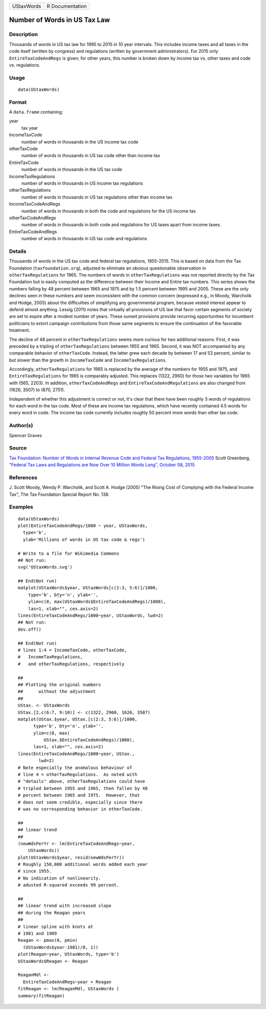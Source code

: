 ========== ===============
UStaxWords R Documentation
========== ===============

Number of Words in US Tax Law
-----------------------------

Description
~~~~~~~~~~~

Thousands of words in US tax law for 1995 to 2015 in 10 year intervals.
This includes income taxes and all taxes in the code itself (written by
congress) and regulations (written by government administrators). For
2015 only ``EntireTaxCodeAndRegs`` is given; for other years, this
number is broken down by income tax vs. other taxes and code vs.
regulations.

Usage
~~~~~

::

   data(UStaxWords)

Format
~~~~~~

A ``data.frame`` containing:

year
   tax year

IncomeTaxCode
   number of words in thousands in the US income tax code

otherTaxCode
   number of words in thousands in US tax code other than income tax

EntireTaxCode
   number of words in thousands in the US tax code

IncomeTaxRegulations
   number of words in thousands in US income tax regulations

otherTaxRegulations
   number of words in thousands in US tax regulations other than income
   tax

IncomeTaxCodeAndRegs
   number of words in thousands in both the code and regulations for the
   US income tax

otherTaxCodeAndRegs
   number of words in thousands in both code and regulations for US
   taxes apart from income taxes.

EntireTaxCodeAndRegs
   number of words in thousands in US tax code and regulations

Details
~~~~~~~

Thousands of words in the US tax code and federal tax regulations,
1955-2015. This is based on data from the Tax Foundation
(``taxfoundation.org``), adjusted to eliminate an obvious questionable
observation in ``otherTaxRegulations`` for 1965. The numbers of words in
``otherTaxRegulations`` was not reported directly by the Tax Foundation
but is easily computed as the difference between their Income and Entire
tax numbers. This series shows the numbers falling by 48 percent between
1965 and 1975 and by 1.5 percent between 1995 and 2005. These are the
only declines seen in these numbers and seem inconsistent with the
common concern (expressed e.g., in Moody, Warcholik and Hodge, 2005)
about the difficulties of simplifying any governmental program, because
vested interest appear to defend almost anything. Lessig (2011) notes
that virtually all provisions of US law that favor certain segments of
society are set to expire after a modest number of years. These sunset
provisions provide recurring opportunities for incumbent politicians to
extort campaign contributions from those same segments to ensure the
continuation of the favorable treatment.

The decline of 48 percent in ``otherTaxRegulations`` seems more curious
for two additional reasons: First, it was preceded by a tripling of
``otherTaxRegulations`` between 1955 and 1965. Second, it was NOT
accompanied by any comparable behavior of ``otherTaxCode``. Instead, the
latter grew each decade by between 17 and 53 percent, similar to but
slower than the growth in ``IncomeTaxCode`` and
``IncomeTaxRegulations``.

Accordingly, ``otherTaxRegulations`` for 1965 is replaced by the average
of the numbers for 1955 and 1975, and ``EntireTaxRegulations`` for 1965
is comparably adjusted. This replaces (1322, 2960) for those two
variables for 1965 with (565, 2203). In addition,
``otherTaxCodeAndRegs`` and ``EntireTaxCodeAndRegulations`` are also
changed from (1626, 3507) to (870, 2751).

Independent of whether this adjustment is correct or not, it's clear
that there have been roughly 3 words of regulations for each word in the
tax code. Most of these are income tax regulations, which have recently
contained 4.5 words for every word in code. The income tax code
currently includes roughly 50 percent more words than other tax code.

Author(s)
~~~~~~~~~

Spencer Graves

Source
~~~~~~

`Tax Foundation: Number of Words in Internal Revenue Code and Federal
Tax Regulations,
1955-2005 <https://taxfoundation.org/number-words-internal-revenue-code-and-federal-tax-regulations-1955-2005>`__
Scott Greenberg, `"Federal Tax Laws and Regulations are Now Over 10
Million Words Long", October 08,
2015 <https://taxfoundation.org/federal-tax-laws-and-regulations-are-now-over-10-million-words-long/>`__

References
~~~~~~~~~~

J. Scott Moody, Wendy P. Warcholik, and Scott A. Hodge (2005) "The
Rising Cost of Complying with the Federal Income Tax", The Tax
Foundation Special Report No. 138.

Examples
~~~~~~~~

::

   data(UStaxWords)
   plot(EntireTaxCodeAndRegs/1000 ~ year, UStaxWords, 
     type='b',
     ylab='Millions of words in US tax code & regs')

   # Write to a file for Wikimedia Commons
   ## Not run: 
   svg('UStaxWords.svg')

   ## End(Not run)
   matplot(UStaxWords$year, UStaxWords[c(2:3, 5:6)]/1000,
       type='b', bty='n', ylab='',
       ylim=c(0, max(UStaxWords$EntireTaxCodeAndRegs)/1000),
       las=1, xlab="", cex.axis=2)
   lines(EntireTaxCodeAndRegs/1000~year, UStaxWords, lwd=2)
   ## Not run: 
   dev.off()

   ## End(Not run)
   # lines 1:4 = IncomeTaxCode, otherTaxCode, 
   #   IncomeTaxRegulations,
   #   and otherTaxRegulations, respectively

   ##
   ## Plotting the original numbers 
   ##      without the adjustment
   ##
   UStax. <- UStaxWords
   UStax.[2,c(6:7, 9:10)] <- c(1322, 2960, 1626, 3507)
   matplot(UStax.$year, UStax.[c(2:3, 5:6)]/1000,
         type='b', bty='n', ylab='',
         ylim=c(0, max(
             UStax.$EntireTaxCodeAndRegs)/1000),
         las=1, xlab="", cex.axis=2)
   lines(EntireTaxCodeAndRegs/1000~year, UStax., 
           lwd=2)
   # Note especially the anomalous behaviour of 
   # line 4 = otherTaxRegulations.  As noted with
   # "details" above, otherTaxRegulations could have
   # tripled between 1955 and 1965, then fallen by 48
   # percent between 1965 and 1975.  However, that
   # does not seem credible, especially since there
   # was no corresponding behavior in otherTaxCode.

   ##
   ## linear trend 
   ##
   (newWdsPerYr <- lm(EntireTaxCodeAndRegs~year, 
       UStaxWords))
   plot(UStaxWords$year, resid(newWdsPerYr))
   # Roughly 150,000 additional words added each year
   # since 1955.  
   # No indication of nonlinearity.  
   # adusted R-squared exceeds 99 percent.  

   ##
   ## linear trend with increased slope
   ## during the Reagan years
   ##
   # linear spline with knots at
   # 1981 and 1989 
   Reagan <- pmax(0, pmin(
     (UStaxWords$year-1981)/8, 1))
   plot(Reagan~year, UStaxWords, type='b')
   UStaxWords$Reagan <- Reagan

   ReaganMdl <- 
     EntireTaxCodeAndRegs~year + Reagan
   fitReagan <- lm(ReaganMdl, UStaxWords )
   summary(fitReagan)
